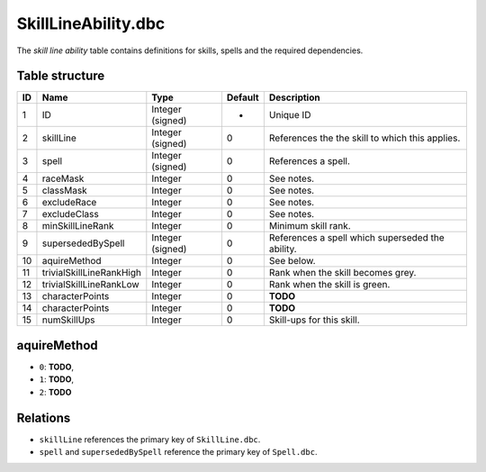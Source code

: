 .. _file-formats-dbc-skilllineability:

====================
SkillLineAbility.dbc
====================

The *skill line ability* table contains definitions for skills, spells
and the required dependencies.

Table structure
---------------

+------+----------------------------+--------------------+-----------+----------------------------------------------------+
| ID   | Name                       | Type               | Default   | Description                                        |
+======+============================+====================+===========+====================================================+
| 1    | ID                         | Integer (signed)   | -         | Unique ID                                          |
+------+----------------------------+--------------------+-----------+----------------------------------------------------+
| 2    | skillLine                  | Integer (signed)   | 0         | References the the skill to which this applies.    |
+------+----------------------------+--------------------+-----------+----------------------------------------------------+
| 3    | spell                      | Integer (signed)   | 0         | References a spell.                                |
+------+----------------------------+--------------------+-----------+----------------------------------------------------+
| 4    | raceMask                   | Integer            | 0         | See notes.                                         |
+------+----------------------------+--------------------+-----------+----------------------------------------------------+
| 5    | classMask                  | Integer            | 0         | See notes.                                         |
+------+----------------------------+--------------------+-----------+----------------------------------------------------+
| 6    | excludeRace                | Integer            | 0         | See notes.                                         |
+------+----------------------------+--------------------+-----------+----------------------------------------------------+
| 7    | excludeClass               | Integer            | 0         | See notes.                                         |
+------+----------------------------+--------------------+-----------+----------------------------------------------------+
| 8    | minSkillLineRank           | Integer            | 0         | Minimum skill rank.                                |
+------+----------------------------+--------------------+-----------+----------------------------------------------------+
| 9    | supersededBySpell          | Integer (signed)   | 0         | References a spell which superseded the ability.   |
+------+----------------------------+--------------------+-----------+----------------------------------------------------+
| 10   | aquireMethod               | Integer            | 0         | See below.                                         |
+------+----------------------------+--------------------+-----------+----------------------------------------------------+
| 11   | trivialSkillLineRankHigh   | Integer            | 0         | Rank when the skill becomes grey.                  |
+------+----------------------------+--------------------+-----------+----------------------------------------------------+
| 12   | trivialSkillLineRankLow    | Integer            | 0         | Rank when the skill is green.                      |
+------+----------------------------+--------------------+-----------+----------------------------------------------------+
| 13   | characterPoints            | Integer            | 0         | **TODO**                                           |
+------+----------------------------+--------------------+-----------+----------------------------------------------------+
| 14   | characterPoints            | Integer            | 0         | **TODO**                                           |
+------+----------------------------+--------------------+-----------+----------------------------------------------------+
| 15   | numSkillUps                | Integer            | 0         | Skill-ups for this skill.                          |
+------+----------------------------+--------------------+-----------+----------------------------------------------------+

aquireMethod
------------

-  ``0``: **TODO**,
-  ``1``: **TODO**,
-  ``2``: **TODO**

Relations
---------

-  ``skillLine`` references the primary key of ``SkillLine.dbc``.
-  ``spell`` and ``supersededBySpell`` reference the primary key of
   ``Spell.dbc``.

